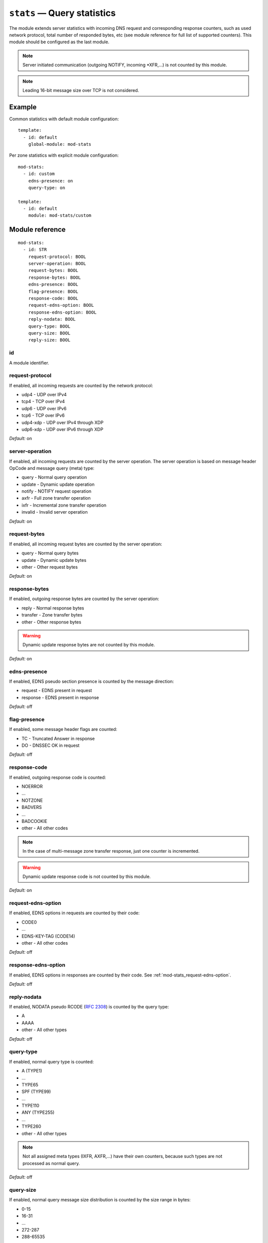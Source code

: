 .. _mod-stats:

``stats`` — Query statistics
============================

The module extends server statistics with incoming DNS request and corresponding
response counters, such as used network protocol, total number of responded bytes,
etc (see module reference for full list of supported counters).
This module should be configured as the last module.

.. NOTE::
   Server initiated communication (outgoing NOTIFY, incoming \*XFR,...) is not
   counted by this module.

.. NOTE::
   Leading 16-bit message size over TCP is not considered.

Example
-------

Common statistics with default module configuration::

    template:
      - id: default
        global-module: mod-stats

Per zone statistics with explicit module configuration::

    mod-stats:
      - id: custom
        edns-presence: on
        query-type: on

    template:
      - id: default
        module: mod-stats/custom

Module reference
----------------

::

 mod-stats:
   - id: STR
     request-protocol: BOOL
     server-operation: BOOL
     request-bytes: BOOL
     response-bytes: BOOL
     edns-presence: BOOL
     flag-presence: BOOL
     response-code: BOOL
     request-edns-option: BOOL
     response-edns-option: BOOL
     reply-nodata: BOOL
     query-type: BOOL
     query-size: BOOL
     reply-size: BOOL

.. _mod-stats_id:

id
..

A module identifier.

.. _mod-stats_request-protocol:

request-protocol
................

If enabled, all incoming requests are counted by the network protocol:

* udp4 - UDP over IPv4
* tcp4 - TCP over IPv4
* udp6 - UDP over IPv6
* tcp6 - TCP over IPv6
* udp4-xdp - UDP over IPv4 through XDP
* udp6-xdp - UDP over IPv6 through XDP

*Default:* on

.. _mod-stats_server-operation:

server-operation
................

If enabled, all incoming requests are counted by the server operation. The
server operation is based on message header OpCode and message query (meta) type:

* query - Normal query operation
* update - Dynamic update operation
* notify - NOTIFY request operation
* axfr - Full zone transfer operation
* ixfr - Incremental zone transfer operation
* invalid - Invalid server operation

*Default:* on

.. _mod-stats_request-bytes:

request-bytes
.............

If enabled, all incoming request bytes are counted by the server operation:

* query - Normal query bytes
* update - Dynamic update bytes
* other - Other request bytes

*Default:* on

.. _mod-stats_response-bytes:

response-bytes
..............

If enabled, outgoing response bytes are counted by the server operation:

* reply - Normal response bytes
* transfer - Zone transfer bytes
* other - Other response bytes

.. WARNING::
   Dynamic update response bytes are not counted by this module.

*Default:* on

.. _mod-stats_edns-presence:

edns-presence
.............

If enabled, EDNS pseudo section presence is counted by the message direction:

* request - EDNS present in request
* response - EDNS present in response

*Default:* off

.. _mod-stats_flag-presence:

flag-presence
.............

If enabled, some message header flags are counted:

* TC - Truncated Answer in response
* DO - DNSSEC OK in request

*Default:* off

.. _mod-stats_response-code:

response-code
.............

If enabled, outgoing response code is counted:

* NOERROR
* ...
* NOTZONE
* BADVERS
* ...
* BADCOOKIE
* other - All other codes

.. NOTE::
   In the case of multi-message zone transfer response, just one counter is
   incremented.

.. WARNING::
   Dynamic update response code is not counted by this module.

*Default:* on

.. _mod-stats_request-edns-option:

request-edns-option
...................

If enabled, EDNS options in requests are counted by their code:

* CODE0
* ...
* EDNS-KEY-TAG (CODE14)
* other - All other codes

*Default:* off

.. _mod-stats_response-edns-option:

response-edns-option
....................

If enabled, EDNS options in responses are counted by their code. See
:ref:`mod-stats_request-edns-option`.

*Default:* off

.. _mod-stats_reply-nodata:

reply-nodata
............

If enabled, NODATA pseudo RCODE (:rfc:`2308#section-2.2`) is counted by the
query type:

* A
* AAAA
* other - All other types

*Default:* off

.. _mod-stats_query-type:

query-type
..........

If enabled, normal query type is counted:

* A (TYPE1)
* ...
* TYPE65
* SPF (TYPE99)
* ...
* TYPE110
* ANY (TYPE255)
* ...
* TYPE260
* other - All other types

.. NOTE::
   Not all assigned meta types (IXFR, AXFR,...) have their own counters,
   because such types are not processed as normal query.

*Default:* off

.. _mod-stats_query-size:

query-size
..........

If enabled, normal query message size distribution is counted by the size range
in bytes:

* 0-15
* 16-31
* ...
* 272-287
* 288-65535

*Default:* off

.. _mod-stats_reply-size:

reply-size
..........

If enabled, normal reply message size distribution is counted by the size range
in bytes:

* 0-15
* 16-31
* ...
* 4080-4095
* 4096-65535

*Default:* off
